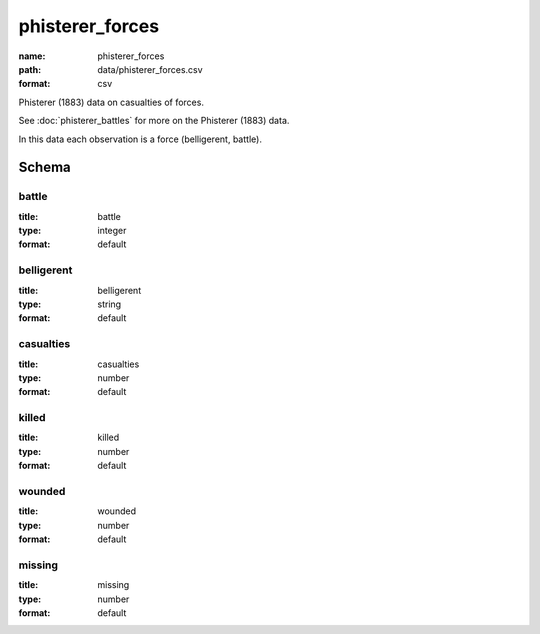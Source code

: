 phisterer_forces
================================================================================

:name: phisterer_forces
:path: data/phisterer_forces.csv
:format: csv

Phisterer (1883) data on casualties of forces.

See :doc:`phisterer_battles` for more on the Phisterer (1883) data.

In this data each observation is a force (belligerent, battle).



Schema
-------





battle
++++++++++++++++++++++++++++++++++++++++++++++++++++++++++++++++++++++++++++++++++++++++++

:title: battle
:type: integer
:format: default 



       

belligerent
++++++++++++++++++++++++++++++++++++++++++++++++++++++++++++++++++++++++++++++++++++++++++

:title: belligerent
:type: string
:format: default 



       

casualties
++++++++++++++++++++++++++++++++++++++++++++++++++++++++++++++++++++++++++++++++++++++++++

:title: casualties
:type: number
:format: default 



       

killed
++++++++++++++++++++++++++++++++++++++++++++++++++++++++++++++++++++++++++++++++++++++++++

:title: killed
:type: number
:format: default 



       

wounded
++++++++++++++++++++++++++++++++++++++++++++++++++++++++++++++++++++++++++++++++++++++++++

:title: wounded
:type: number
:format: default 



       

missing
++++++++++++++++++++++++++++++++++++++++++++++++++++++++++++++++++++++++++++++++++++++++++

:title: missing
:type: number
:format: default 



       

